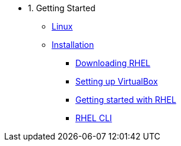 - 1. Getting Started
* xref:00-introduction.adoc[Linux]
* xref:01-setup.adoc[Installation]
** xref:01-setup.adoc#downloadingrhel[Downloading RHEL]
** xref:01-setup.adoc#virtualbox[Setting up VirtualBox]
** xref:01-setup.adoc#gettingstarted[Getting started with RHEL]
** xref:01-setup.adoc#rhel-cli[RHEL CLI]

////
- 2. Basics
* xref:02-basics.adoc#linux[Registering a RHEL system]
* xref:02-basics.adoc#linux[Basic commands]
* xref:02-basics.adoc#linux[File operations]
* xref:02-basics.adoc#linux[Installing software]
* xref:02-basics.adoc#linux[Systemd]
* xref:02-basics.adoc#linux[RHEL User Interface: Cockpit]
* xref:02-basics.adoc#linux[Installing unpackaged software]
* xref:02-basics.adoc#linux[Permission & ownerships]

- 3. Intermediate
* xref:03-intermediate.adoc#linux[Terminal multiplexer: tmux]
* xref:03-intermediate.adoc#linux[Code editor: nano]
* xref:03-intermediate.adoc#linux[Finding & killing processes]
* xref:03-intermediate.adoc#linux[Gathering OS stats]
* xref:03-intermediate.adoc#linux[Looking at open ports]
* xref:03-intermediate.adoc#linux[Advanced SSH]
* xref:03-intermediate.adoc#linux[Security: SELinux]

- 4. Free Resources
* xref:04-resources.adoc#linux[Cheat sheets]
* xref:04-resources.adoc#linux[Red Hat training]
* xref:04-resources.adoc#linux[Books]
* xref:04-resources.adoc#linux[Labs]
* xref:04-resources.adoc#linux[DevNation]
////